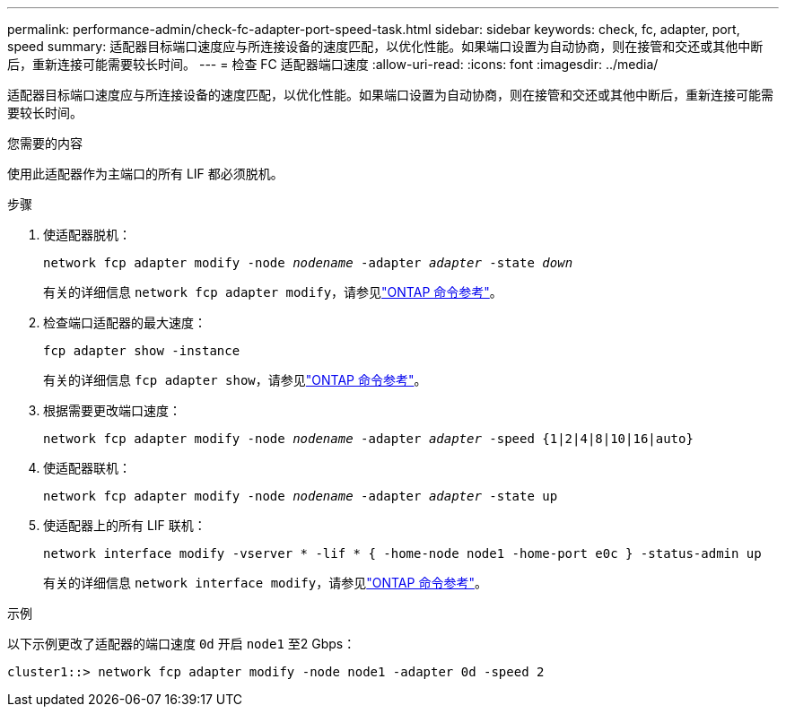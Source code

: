 ---
permalink: performance-admin/check-fc-adapter-port-speed-task.html 
sidebar: sidebar 
keywords: check, fc, adapter, port, speed 
summary: 适配器目标端口速度应与所连接设备的速度匹配，以优化性能。如果端口设置为自动协商，则在接管和交还或其他中断后，重新连接可能需要较长时间。 
---
= 检查 FC 适配器端口速度
:allow-uri-read: 
:icons: font
:imagesdir: ../media/


[role="lead"]
适配器目标端口速度应与所连接设备的速度匹配，以优化性能。如果端口设置为自动协商，则在接管和交还或其他中断后，重新连接可能需要较长时间。

.您需要的内容
使用此适配器作为主端口的所有 LIF 都必须脱机。

.步骤
. 使适配器脱机：
+
`network fcp adapter modify -node _nodename_ -adapter _adapter_ -state _down_`

+
有关的详细信息 `network fcp adapter modify`，请参见link:https://docs.netapp.com/us-en/ontap-cli/network-fcp-adapter-modify.html["ONTAP 命令参考"^]。

. 检查端口适配器的最大速度：
+
`fcp adapter show -instance`

+
有关的详细信息 `fcp adapter show`，请参见link:https://docs.netapp.com/us-en/ontap-cli/network-fcp-adapter-show.html["ONTAP 命令参考"^]。

. 根据需要更改端口速度：
+
`network fcp adapter modify -node _nodename_ -adapter _adapter_ -speed {1|2|4|8|10|16|auto}`

. 使适配器联机：
+
`network fcp adapter modify -node _nodename_ -adapter _adapter_ -state up`

. 使适配器上的所有 LIF 联机：
+
`network interface modify -vserver * -lif * { -home-node node1 -home-port e0c } -status-admin up`

+
有关的详细信息 `network interface modify`，请参见link:https://docs.netapp.com/us-en/ontap-cli/network-interface-modify.html["ONTAP 命令参考"^]。



.示例
以下示例更改了适配器的端口速度 `0d` 开启 `node1` 至2 Gbps：

[listing]
----
cluster1::> network fcp adapter modify -node node1 -adapter 0d -speed 2
----